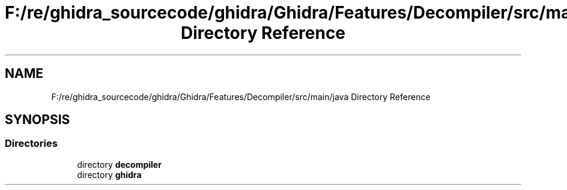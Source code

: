 .TH "F:/re/ghidra_sourcecode/ghidra/Ghidra/Features/Decompiler/src/main/java Directory Reference" 3 "Sun Apr 14 2019" "decompile" \" -*- nroff -*-
.ad l
.nh
.SH NAME
F:/re/ghidra_sourcecode/ghidra/Ghidra/Features/Decompiler/src/main/java Directory Reference
.SH SYNOPSIS
.br
.PP
.SS "Directories"

.in +1c
.ti -1c
.RI "directory \fBdecompiler\fP"
.br
.ti -1c
.RI "directory \fBghidra\fP"
.br
.in -1c
